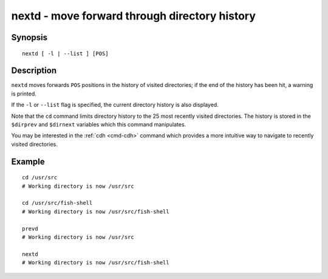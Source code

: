 .. _cmd-nextd:

nextd - move forward through directory history
==============================================

Synopsis
--------

::

    nextd [ -l | --list ] [POS]


Description
-----------

``nextd`` moves forwards ``POS`` positions in the history of visited directories; if the end of the history has been hit, a warning is printed.

If the ``-l`` or ``--list`` flag is specified, the current directory history is also displayed.

Note that the ``cd`` command limits directory history to the 25 most recently visited directories. The history is stored in the ``$dirprev`` and ``$dirnext`` variables which this command manipulates.

You may be interested in the :ref:`cdh <cmd-cdh>` command which provides a more intuitive way to navigate to recently visited directories.

Example
-------



::

    cd /usr/src
    # Working directory is now /usr/src

    cd /usr/src/fish-shell
    # Working directory is now /usr/src/fish-shell

    prevd
    # Working directory is now /usr/src

    nextd
    # Working directory is now /usr/src/fish-shell

